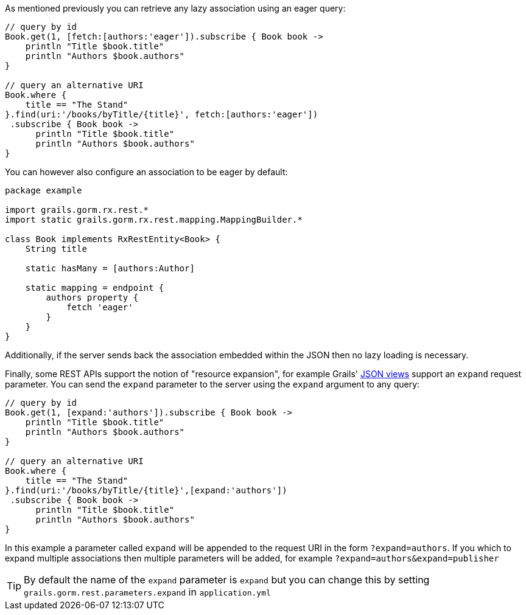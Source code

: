 As mentioned previously you can retrieve any lazy association using an eager query:

[source,groovy]
----
// query by id
Book.get(1, [fetch:[authors:'eager']).subscribe { Book book ->
    println "Title $book.title"
    println "Authors $book.authors"
}

// query an alternative URI
Book.where {
    title == "The Stand"
}.find(uri:'/books/byTitle/{title}', fetch:[authors:'eager'])
 .subscribe { Book book ->
      println "Title $book.title"
      println "Authors $book.authors"
}
----

You can however also configure an association to be eager by default:

[source,groovy]
----
package example

import grails.gorm.rx.rest.*
import static grails.gorm.rx.rest.mapping.MappingBuilder.*

class Book implements RxRestEntity<Book> {
    String title

    static hasMany = [authors:Author]

    static mapping = endpoint {
        authors property {
            fetch 'eager'
        }
    }
}
----

Additionally, if the server sends back the association embedded within the JSON then no lazy loading is necessary.

Finally, some REST APIs support the notion of "resource expansion", for example Grails' http://views.grails.org/1.1.x/#_rendering_domain_classes[JSON views] support an `expand` request parameter. You can send the `expand` parameter to the server using the `expand` argument to any query:

[source,groovy]
----
// query by id
Book.get(1, [expand:'authors']).subscribe { Book book ->
    println "Title $book.title"
    println "Authors $book.authors"
}

// query an alternative URI
Book.where {
    title == "The Stand"
}.find(uri:'/books/byTitle/{title}',[expand:'authors'])
 .subscribe { Book book ->
      println "Title $book.title"
      println "Authors $book.authors"
}
----

In this example a parameter called `expand` will be appended to the request URI in the form `?expand=authors`. If you which to expand multiple associations then multiple parameters will be added, for example `?expand=authors&expand=publisher`

TIP: By default the name of the `expand` parameter is `expand` but you can change this by setting `grails.gorm.rest.parameters.expand` in `application.yml`